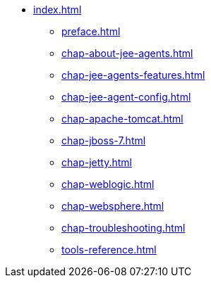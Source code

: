 * xref:index.adoc[]
** xref:preface.adoc[]
** xref:chap-about-jee-agents.adoc[]
** xref:chap-jee-agents-features.adoc[]
** xref:chap-jee-agent-config.adoc[]
** xref:chap-apache-tomcat.adoc[]
** xref:chap-jboss-7.adoc[]
** xref:chap-jetty.adoc[]
** xref:chap-weblogic.adoc[]
** xref:chap-websphere.adoc[]
** xref:chap-troubleshooting.adoc[]
** xref:tools-reference.adoc[]
